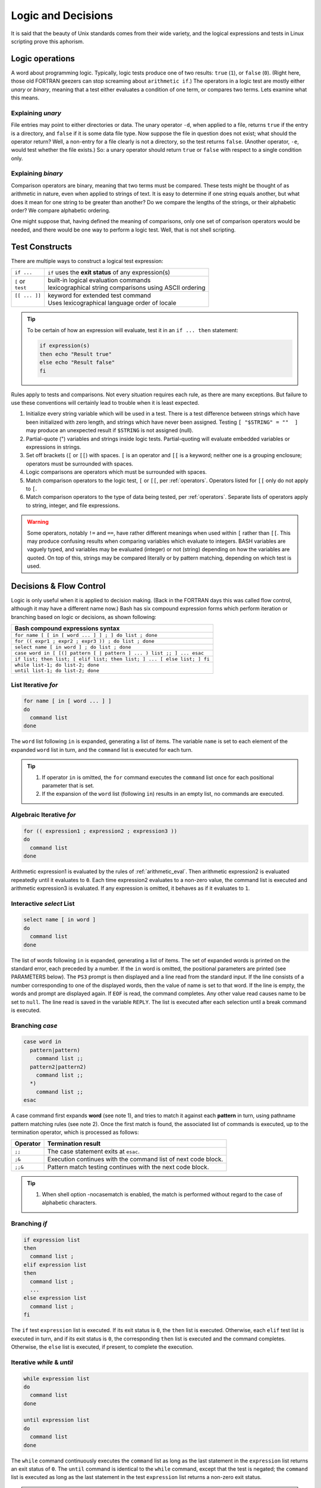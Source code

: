 .. _logic:

#############################
Logic and Decisions
#############################

It is said that the beauty of Unix standards comes from their wide variety, and 
the logical expressions and tests in Linux scripting prove this aphorism. 

Logic operations
=============================

A word about programming logic. Typically, logic tests produce one of two 
results: ``true`` (``1``), or ``false`` (``0``). (Right here, those old 
FORTRAN geezers can stop screaming about ``arithmetic if``.) The operators in a 
logic test are mostly either *unary* or *binary*, meaning that a test either 
evaluates a condition of one term, or compares two terms. Lets examine what this 
means. 

Explaining *unary*
-----------------------------

File entries may point to either directories or data. The unary operator ``-d``, 
when applied to a file, returns ``true`` if the entry is a directory, and 
``false`` if it is some data file type. Now suppose the file in question does 
not exist; what should the operator return? Well, a non-entry for a file clearly 
is not a directory, so the test returns ``false``. (Another operator, ``-e``, 
would test whether the file exists.) So: a unary operator should return ``true`` 
or ``false`` with respect to a single condition only.

Explaining *binary*
-----------------------------

Comparison operators are binary, meaning that two terms must be compared. These 
tests might be thought of as arithmetic in nature, even when applied to strings 
of text. It is easy to determine if one string equals another, but what does it 
mean for one string to be greater than another? Do we compare the lengths of 
the strings, or their alphabetic order? We compare alphabetic ordering.

One might suppose that, having defined the meaning of comparisons, only one set 
of comparison operators would be needed, and there would be one way to perform a 
logic test. Well, that is not shell scripting.

Test Constructs
=============================

There are multiple ways to construct a logical test expression: 

+----------------+-----------------------------------------------------------+
|  ``if ...``    |  ``if`` uses the **exit status** of any expression(s)     |
+----------------+-----------------------------------------------------------+
|| ``[`` or      || built-in logical evaluation commands                     |
|| ``test``      || lexicographical string comparisons using ASCII ordering  |
+----------------+-----------------------------------------------------------+
|| ``[[ ... ]]`` || keyword for extended test command                        |
||               || Uses lexicographical language order of locale            |
+----------------+-----------------------------------------------------------+

.. tip::
   To be certain of how an expression will evaluate, test it in an 
   ``if ... then`` statement:
   
   .. code-block:: bash
   
      if expression(s)
      then echo "Result true"
      else echo "Result false"
      fi

Rules apply to tests and comparisons. Not every situation requires each rule, as 
there are many exceptions. But failure to use these conventions will certainly 
lead to trouble when it is least expected.

#. Initialize every string variable which will be used in a test. There is a 
   test difference between strings which have been initialized with zero length, 
   and strings which have never been assigned. Testing ``[ "$STRING" = ""  ]`` 
   may produce an unexpected result if ``$STRING`` is not assigned (null).
#. Partial-quote (") variables and strings inside logic tests. Partial-quoting 
   will evaluate embedded variables or expressions in strings.
#. Set off brackets (``[`` or ``[[``) with spaces. ``[`` is an operator and 
   ``[[`` is a keyword; neither one is a grouping enclosure; operators must be 
   surrounded with spaces.
#. Logic comparisons are operators which must be surrounded with spaces.
#. Match comparison operators to the logic test, ``[`` or ``[[``, per 
   :ref:`operators`. Operators listed for ``[[`` only do not apply to ``[``.
#. Match comparison operators to the type of data being tested, per 
   :ref:`operators`. Separate lists of operators apply to string, integer, and 
   file expressions.

.. warning::
   Some operators, notably ``!=`` and ``==``, have rather different meanings 
   when used within ``[`` rather than ``[[``. This may produce confusing results 
   when comparing variables which evaluate to integers. BASH variables are 
   vaguely typed, and variables may be evaluated (integer) or not (string) 
   depending on how the variables are quoted. On top of this, strings may be 
   compared literally or by pattern matching, depending on which test is used.

.. seealso::

   `Bash Conditional Expressions <http://www.gnu.org/software/bash/manual/html_node/Bash-Conditional-Expressions.html>`_

   `Advanced Bash-Scripting Guide <http://tldp.org/LDP/abs/html/tests.html>`_

   `Bash Hackers Wiki <http://wiki.bash-hackers.org/start>`_

   On-line bash documentation, ``man bash``.

Decisions &  Flow Control
=============================

Logic is only useful when it is applied to decision making. (Back in the FORTRAN 
days this was called flow control, although it may have a different name now.) 
Bash has six compound expression forms which perform iteration or branching 
based on logic or decisions, as shown following:

+---------------------------------------------------------------------------+
| Bash compound expressions syntax                                          |
+===========================================================================+
| ``for name [ [ in [ word ... ] ] ; ] do list ; done``                     |
+---------------------------------------------------------------------------+
| ``for (( expr1 ; expr2 ; expr3 )) ; do list ; done``                      |
+---------------------------------------------------------------------------+
| ``select name [ in word ] ; do list ; done``                              |
+---------------------------------------------------------------------------+
| ``case word in [ [(] pattern [ | pattern ] ... ) list ;; ] ... esac``     |
+---------------------------------------------------------------------------+
| ``if list; then list; [ elif list; then list; ] ... [ else list; ] fi``   |
+---------------------------------------------------------------------------+
|| ``while list-1; do list-2; done``                                        |
|| ``until list-1; do list-2; done``                                        |
+---------------------------------------------------------------------------+

List Iterative *for*
-----------------------------

.. code-block:: bash

   for name [ in [ word ... ] ]
   do
     command list
   done

The  ``word`` list following ``in`` is expanded, generating a list of items. 
The variable ``name`` is set to each element of the expanded ``word`` list in 
turn, and the ``command`` list is executed for each turn. 

.. tip::
   #. If operator ``in`` is omitted, the ``for`` command executes the 
      ``command`` list once for each positional parameter that is set.
   #. If the expansion of the ``word`` list (following ``in``) results in an
      empty list, no commands are executed.


Algebraic Iterative *for*
-----------------------------

.. code-block:: bash

   for (( expression1 ; expression2 ; expression3 ))
   do
     command list
   done

Arithmetic expression1 is evaluated by the rules of :ref:`arithmetic_eval`. Then
arithmetic expression2 is evaluated repeatedly until it evaluates to ``0``.  
Each time expression2 evaluates to a non-zero value, the command list is
executed and arithmetic expression3 is evaluated. If any expression is omitted, 
it behaves as if it evaluates to ``1``.


Interactive *select* List
-----------------------------

.. code-block:: bash

   select name [ in word ]
   do
     command list
   done


The list of words following ``in`` is expanded, generating a list of items. The 
set  of expanded words is printed on the standard error, each preceded by a 
number.  If the ``in`` word is omitted, the positional parameters are printed 
(see PARAMETERS below). The ``PS3`` prompt is then displayed and a line read 
from the standard input. If the line consists of a number corresponding to one 
of the displayed words, then the value of name is set to that word. If the line 
is empty, the words and prompt are displayed again. If ``EOF`` is read, the 
command completes. Any other value read causes name to be set to ``null``. The 
line read is saved in the variable ``REPLY``. The list is executed after each 
selection until a break command is executed.

Branching *case*
-----------------------------

.. code-block:: bash

   case word in 
     pattern|pattern)
       command list ;;
     pattern2|pattern2)
       command list ;;
     *)
       command list ;;
   esac

A case command first expands **word** (see note 1), and tries to match it 
against each **pattern** in turn, using pathname pattern matching rules (see 
note 2). Once the first match is found, the associated list of commands is 
executed, up to the termination operator, which is processed as follows:

+----------+-----------------------------------------------------------------+
| Operator | Termination result                                              |
+==========+=================================================================+
| ``;;``   | The case statement exits at ``esac``.                           |
+----------+-----------------------------------------------------------------+
| ``;&``   | Execution continues with the command list of next code block.   |
+----------+-----------------------------------------------------------------+
| ``;;&``  | Pattern match testing continues with the next code block.       |
+----------+-----------------------------------------------------------------+

.. tip::
   #. When shell option -nocasematch is enabled, the match is performed without 
      regard to the case of  alphabetic characters.

Branching *if*
-----------------------------

.. code-block:: bash

   if expression list
   then
     command list ;
   elif expression list
   then
     command list ;
     ...
   else expression list
     command list ;
   fi


The ``if`` test ``expression`` list is executed. If its exit status is ``0``, 
the ``then`` list is executed.  Otherwise, each ``elif`` test list is executed 
in turn, and if its exit status is ``0``, the corresponding ``then`` list is 
executed and the command completes. Otherwise, the ``else`` list is executed, 
if present, to complete the execution. 

   
Iterative *while* & *until*
-----------------------------

.. code-block:: bash

   while expression list
   do
     command list
   done

   until expression list
   do
     command list
   done

The ``while`` command continuously executes the ``command`` list as long as the 
last statement in the ``expression`` list returns an exit status of ``0``. 
The ``until`` command is identical to the ``while`` command, except that the 
test is negated; the ``command`` list is executed as long as the last statement 
in the test ``expression`` list returns a non-zero exit status.  

.. note::
   #. Seven types of command expansion, in order of performance, are: brace 
      expansion; tilde expansion; parameter and variable expansion; arithmetic 
      substitution; command substitution (done in a left-to-right fashion); 
      word splitting; and pathname expansion.
   #. Before evaluation, **word**, **pattern**, ... are expanded by: tilde 
      expansion, parameter and variable expansion, arithmetic substitution, 
      command substitution, followed by process substitution and quote removal.
   #. Arithmetic expressions are evaluated according to the rules described
      under :ref:`arithmetic_eval`.
   #. Pathname pattern matching rules are given in :ref:`glob`.
   #. If any condition expression for a compound statement is invalid, or if
      evaluation results in no commands executed, then the exit status of the
      compound statement will be ``0``. Otherwise, the exit status of a compound 
      statement is the exit status of the last command executed in a list.

.. seealso::

   online manual, terminal command ``man bash``.

